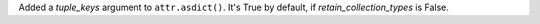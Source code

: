 Added a *tuple_keys* argument to ``attr.asdict()``.
It's True by default, if *retain_collection_types* is False.
